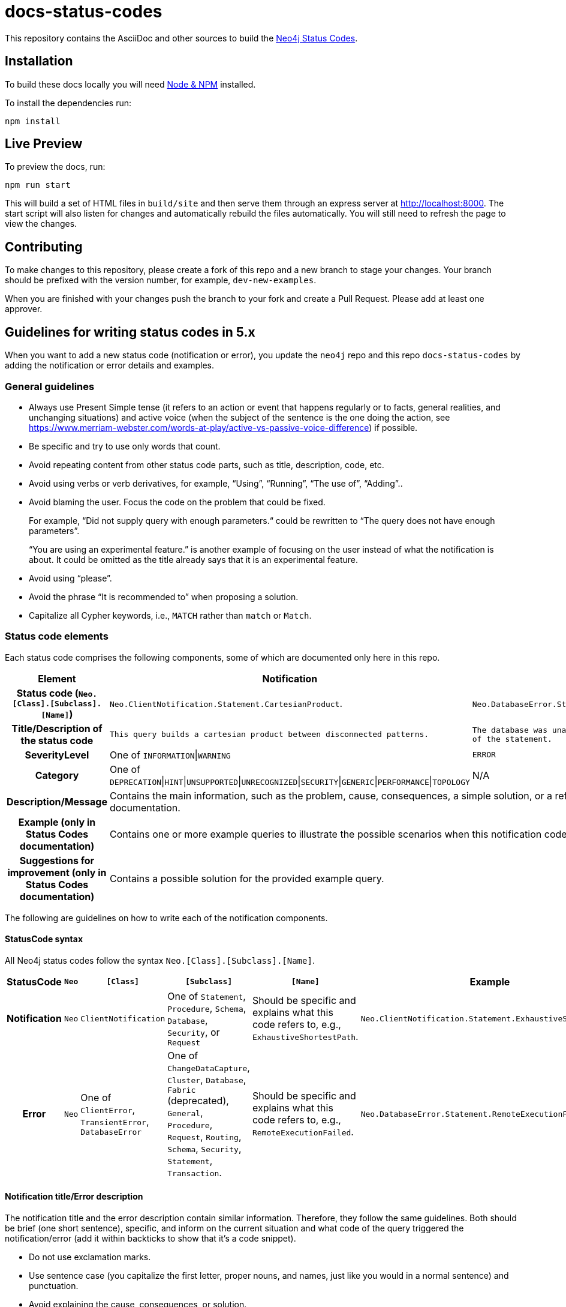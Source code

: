 :docs-uri: https://neo4j.com/docs

= docs-status-codes

This repository contains the AsciiDoc and other sources to build the link:{docs-uri}/status-codes[Neo4j Status Codes].


== Installation

To build these docs locally you will need link:https://nodejs.org/en/download/package-manager/[Node & NPM^] installed.

To install the dependencies run:

[source, sh]
----
npm install
----


== Live Preview

To preview the docs, run:

[source, sh]
----
npm run start
----

This will build a set of HTML files in `build/site` and then serve them through an express server at http://localhost:8000.
The start script will also listen for changes and automatically rebuild the files automatically.
You will still need to refresh the page to view the changes.


== Contributing

To make changes to this repository, please create a fork of this repo and a new branch to stage your changes.
Your branch should be prefixed with the version number, for example, `dev-new-examples`.

When you are finished with your changes push the branch to your fork and create a Pull Request.
Please add at least one approver.

== Guidelines for writing status codes in 5.x

When you want to add a new status code (notification or error), you update the `neo4j` repo and this repo `docs-status-codes` by adding the notification or error details and examples.


=== General guidelines

* Always use Present Simple tense (it refers to an action or event that happens regularly or to facts, general realities, and unchanging situations) and active voice (when the subject of the sentence is the one doing the action, see https://www.merriam-webster.com/words-at-play/active-vs-passive-voice-difference) if possible.
* Be specific and try to use only words that count.
* Avoid repeating content from other status code parts, such as title, description, code, etc.
* Avoid using verbs or verb derivatives, for example, “Using”, “Running”, “The use of”, “Adding”..
* Avoid blaming the user.
Focus the code on the problem that could be fixed.
+
For example, “Did not supply query with enough parameters.“ could be rewritten to “The query does not have enough parameters”.
+
“You are using an experimental feature.” is another example of focusing on the user instead of what the notification is about.
It could be omitted as the title already says that it is an experimental feature.
* Avoid using “please”.
* Avoid the phrase “It is recommended to” when proposing a solution.
* Capitalize all Cypher keywords, i.e., `MATCH` rather than `match` or `Match`.


=== Status code elements

Each status code comprises the following components, some of which are documented only here in this repo.

[options="header",cols="h,2,2",]
|===
| Element
| Notification
| Error

| Status code (`Neo.[Class].[Subclass].[Name]`)
| `Neo.ClientNotification.Statement.CartesianProduct`.
| `Neo.DatabaseError.Statement.RemoteExecutionFailed`.

| Title/Description of the status code
| `This query builds a cartesian product between disconnected patterns.`
| `The database was unable to execute a remote part of the statement.`

| SeverityLevel
| One of `INFORMATION`\|`WARNING`
m| ERROR

| Category
| One of `DEPRECATION`\|`HINT`\|`UNSUPPORTED`\|`UNRECOGNIZED`\|`SECURITY`\|`GENERIC`\|`PERFORMANCE`\|`TOPOLOGY`
| N/A

| Description/Message
2+| Contains the main information, such as the problem, cause, consequences, a simple solution, or a reference to the Status Codes documentation.

| Example (only in Status Codes documentation)
2+| Contains one or more example queries to illustrate the possible scenarios when this notification code would be returned.

| Suggestions for improvement (only in Status Codes documentation)
2+| Contains a possible solution for the provided example query.
|===

The following are guidelines on how to write each of the notification components.


==== StatusCode syntax

All Neo4j status codes follow the syntax `Neo.[Class].[Subclass].[Name]`.

[options="header",cols="h,1,2,3,3,2",]
|===
| StatusCode
| `Neo`
| `[Class]`
| `[Subclass]`
| `[Name]`
| Example

| Notification
| `Neo`
| `ClientNotification`
| One of `Statement`, `Procedure`, `Schema`, `Database`, `Security`, or `Request`
| Should be specific and explains what this code refers to, e.g., `ExhaustiveShortestPath`.
| `Neo.ClientNotification.Statement.ExhaustiveShortestPath`

| Error
| `Neo`
| One of `ClientError`, `TransientError`, `DatabaseError`
| One of `ChangeDataCapture`, `Cluster`, `Database`, `Fabric` (deprecated), `General`, `Procedure`, `Request`, `Routing`, `Schema`, `Security`, `Statement`, `Transaction`.
| Should be specific and explains what this code refers to, e.g., `RemoteExecutionFailed`.
| `Neo.DatabaseError.Statement.RemoteExecutionFailed`
|===


==== Notification title/Error description

The notification title and the error description contain similar information.
Therefore, they follow the same guidelines.
Both should be brief (one short sentence), specific, and inform on the current situation and what code of the query triggered the notification/error (add it within backticks to show that it’s a code snippet).

* Do not use exclamation marks.
* Use sentence case (you capitalize the first letter, proper nouns, and names, just like you would in a normal sentence) and punctuation.
* Avoid explaining the cause, consequences, or solution.

.Examples for notification title and error description
[options="header",cols="h,2,2",]
|===
| Example
| ⛔ Old title/description
| ✅ New title/description

| Notification title 1
| The provided pattern is unbounded, consider adding an upper limit to the number of node hops.
| The pattern `<pattern>` is unbounded.

| Notification title 2
| The provided label is not in the database.
| The label `Perso` does not exist.

| Notification title 3
| This feature is deprecated and will be removed in future versions.
| (Deprecated) The repeated variable length relationship `r` is bound more than once.
|===


==== Notification description/error message

The Notification description and error message should contain the most important information for the user.
They should be brief, scannable, specific, and contain the following details (if applicable):

* Problem -- what happened (if not already mentioned in the title).
* Cause -- what triggered the code to be returned.
* Consequences (for notifications only) -- why it might be a problem.
* A simple solution or a reference to the docs where further examples and details are provided, using the sentence: _See Status Codes documentation for suggestions._

.Examples for notification description/error message
[options="header",cols="h,2,2",]
|===
| Example
| ⛔ Old description/message
| ✅ New description/message

| Notification description 1
| Using shortest path with an unbounded pattern will likely result in long execution times.
It is recommended to use an upper limit to the number of node hops in your pattern.
| Shortest path with an unbounded pattern may result in long execution times.
Use an upper limit to the number of node hops in your pattern.

| Notification description 2
| Using an already bound variable for a variable length relationship is deprecated and will be removed in a future version. (the repeated variable is: r)
| A variable length relationship that is bound more than once does not return any result. See Status Codes documentation for suggestions for improvement.

| Notification description 3
| One of the labels in your query is not available in the database, make sure you didn’t misspell it or that the label is available when you run this statement in your application (the missing label name is: Perso)
| Non-existing labels yield no result. Verify that the label is spelled correctly.

| Error message 1
| Given change identifier does not belong to this database
| Change identifier `$param` does not belong to this database.

| Error message 2
| Given ChangeIdentifier has an invalid sequence number: <internalId.seq()>
| Change identifier `$param1` has an invalid sequence number `$param2`.

| Error message 3
| Default database not found: %s
| `$param` default database not found. Verify that the spelling is correct.
|===


==== Example

The examples and possible solutions are written only here in the repo, for the Status Codes doc.

Add one or more example queries to illustrate the possible scenarios when this notification or error code would be returned.
They should look similar to the following:

.<Add a caption that explains the example>
====
Query::
+
[source, cypher, role="noplay"]
----
Here write the query.
----

Description of the returned code::
Same as in the `ne4j` repo.

Suggestions for improvement::

Give a possible solution for the provided example query.
====

For example:

[options="header",cols="h,2,2",]
|===
| Example
| ⛔ Old example
| ✅ New example

| Notification example
a| .Cartesian product
====
Query::
+
[source, cypher, role="noplay"]
----
MATCH (c:Child), (p:Parent) RETURN c, p
----

Description of the returned code::
If a part of a query contains multiple disconnected patterns,
this will build a cartesian product between all those parts.
This may produce a large amount of data and slow down query processing.
While occasionally intended, it may often be possible to reformulate the query that avoids the use of this cross product,
perhaps by adding a relationship between the different parts or by using `OPTIONAL MATCH` (identifier is: (`p`))

Suggestions for improvement::
In case a cartesian product is needed, nothing can be done to improve this query.
In many cases, however, you might not need a combination of all children and parents, and that is when this query could be improved.
If for example, you need the children and the children's parents, you can improve this query by rewriting it to the following:
+
[source, cypher, role="noplay"]
----
MATCH (c:Child)-[:ChildOf]->(p:Parent) RETURN c, p
----
====
a| .Cartesian product
====
Query::
+
[source, cypher, role="noplay"]
----
MATCH (c:Child), (p:Parent) RETURN c, p
----

Description of the returned code::
The disconnected patterns `$param` build a cartesian product. A cartesian product may produce a large amount of data and slow down query processing. See Status Codes documentation for suggestions.

Suggestions for improvement::
If you only need the children and the children's parents, and not all combinations between them, add `[:ChildOf]` between the `Child` and the `Parent` nodes:

[source, cypher, role="noplay"]
----
MATCH (c:Child)-[:ChildOf]->(p:Parent) RETURN c, p
----
====

| Error example
a| .Using a list range operator `[ ]` without a start or an end value.
====
Query::
+
[source, cypher, role="noplay"]
----
RETURN range(0,10)[..]
----

Description of the returned code::
The statement is syntactically valid, but expresses something that the database cannot do.

Message of the returned code::
The start or end (or both) is required for a collection slice
====
a| .Using a list range operator `[ ]` without a start or an end value.
====
Query::
+
[source, cypher, role="noplay"]
----
RETURN range(0,10)[..]
----

Description of the returned code::
_You don't need to change the description, since it will be removed in 6.0._

Message of the returned code::
The list range operator `[ ]` cannot be empty. Add a start or an end value (or both) to return a range of your list.

Suggestions for improvement::
Add a start or an end value (or both) to return a range of your list.
+
[source, cypher, role="noplay"]
----
RETURN range(0, 10)[0..3]
----
====
|===
